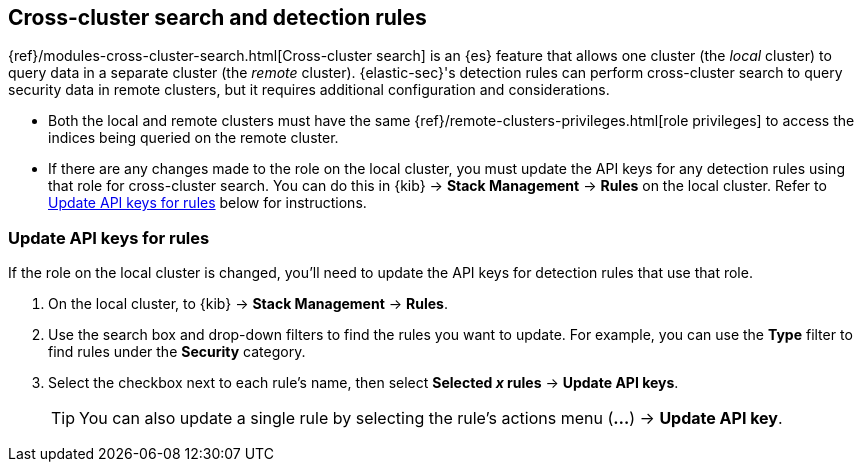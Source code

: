 [[rules-cross-cluster-search]]
== Cross-cluster search and detection rules

{ref}/modules-cross-cluster-search.html[Cross-cluster search] is an {es} feature that allows one cluster (the _local_ cluster) to query data in a separate cluster (the _remote_ cluster). {elastic-sec}'s detection rules can perform cross-cluster search to query security data in remote clusters, but it requires additional configuration and considerations.

* Both the local and remote clusters must have the same {ref}/remote-clusters-privileges.html[role privileges] to access the indices being queried on the remote cluster.

* If there are any changes made to the role on the local cluster, you must update the API keys for any detection rules using that role for cross-cluster search. You can do this in {kib} -> *Stack Management* -> *Rules* on the local cluster. Refer to <<update-api-keys>> below for instructions.

[discrete]
[[update-api-keys]]
=== Update API keys for rules

If the role on the local cluster is changed, you'll need to update the API keys for detection rules that use that role.

. On the local cluster, to {kib} -> *Stack Management* -> *Rules*.
. Use the search box and drop-down filters to find the rules you want to update. For example, you can use the *Type* filter to find rules under the *Security* category.
. Select the checkbox next to each rule's name, then select *Selected _x_ rules* -> *Update API keys*.
+
TIP: You can also update a single rule by selecting the rule's actions menu (*...*) -> *Update API key*.